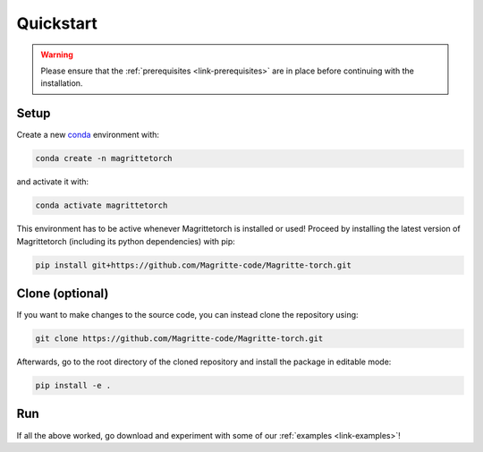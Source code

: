 .. _link-quickstart:

Quickstart
##########

.. Warning::
    Please ensure that the :ref:`prerequisites <link-prerequisites>` are in place before continuing with the installation.


Setup
*****

Create a new `conda <https://www.anaconda.com/products/individual>`_ environment with:

.. code-block:: shell

    conda create -n magrittetorch

and activate it with:

.. code-block:: shell

    conda activate magrittetorch

This environment has to be active whenever Magrittetorch is installed or used!
Proceed by installing the latest version of Magrittetorch (including its python dependencies) with pip:

.. code-block:: shell

    pip install git+https://github.com/Magritte-code/Magritte-torch.git


Clone (optional)
****************

If you want to make changes to the source code, you can instead clone the repository using:

.. code-block:: shell

    git clone https://github.com/Magritte-code/Magritte-torch.git

Afterwards, go to the root directory of the cloned repository and install the package in editable mode:

.. code-block:: shell

    pip install -e .


Run
***

If all the above worked, go download and experiment with some of our :ref:`examples
<link-examples>`!